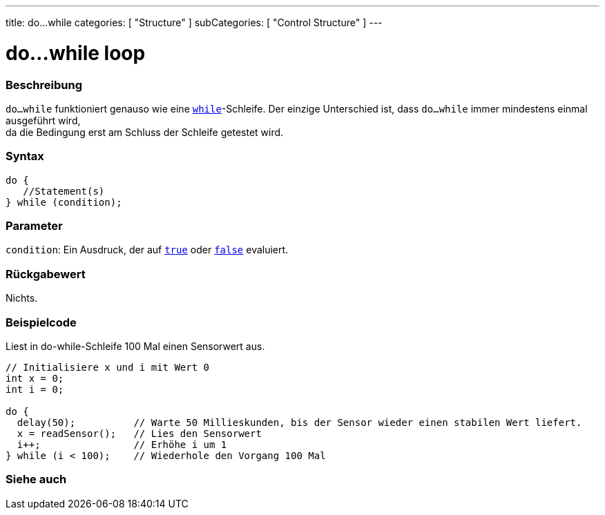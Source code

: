 ---
title: do...while
categories: [ "Structure" ]
subCategories: [ "Control Structure" ]
---





= do...while loop


// ÜBERSICHTSABSCHNITT STARTET
[#overview]
--

[float]
=== Beschreibung
[%hardbreaks]
`do...while` funktioniert genauso wie eine `link:../while[while]`-Schleife. Der einzige Unterschied ist, dass `do...while` immer mindestens einmal ausgeführt wird,
da die Bedingung erst am Schluss der Schleife getestet wird.

[float]
=== Syntax
[source,arduino]
----
do {
   //Statement(s)
} while (condition);
----


[float]
=== Parameter
`condition`: Ein Ausdruck, der auf `link:../../../variables/constants/constants[true]` oder `link:../../../variables/constants/constants[false]` evaluiert.


[float]
=== Rückgabewert
Nichts.
--
// ÜBERSICHTSABSCHNITT ENDET




// HOW-TO-USE-ABSCHNITT STARTET
[#howtouse]
--

[float]
=== Beispielcode
// Beschreibe, worum es im Beispielcode geht und füge relevanten Code hinzu.   ►►►►► DIESER ABSCHNITT IST VERPFLICHTEND ◄◄◄◄◄
Liest in do-while-Schleife 100 Mal einen Sensorwert aus.

[source,arduino]
----
// Initialisiere x und i mit Wert 0
int x = 0;
int i = 0;

do {
  delay(50);          // Warte 50 Millieskunden, bis der Sensor wieder einen stabilen Wert liefert.
  x = readSensor();   // Lies den Sensorwert
  i++;                // Erhöhe i um 1
} while (i < 100);    // Wiederhole den Vorgang 100 Mal
----


--
// HOW-TO-USE-ABSCHNITT ENDET


// SIEHE-AUCH-ABSCHNITT SECTION BEGINS
[#see_also]
--

[float]
=== Siehe auch

[role="language"]

--
// SIEHE-AUCH-ABSCHNITT SECTION ENDET
